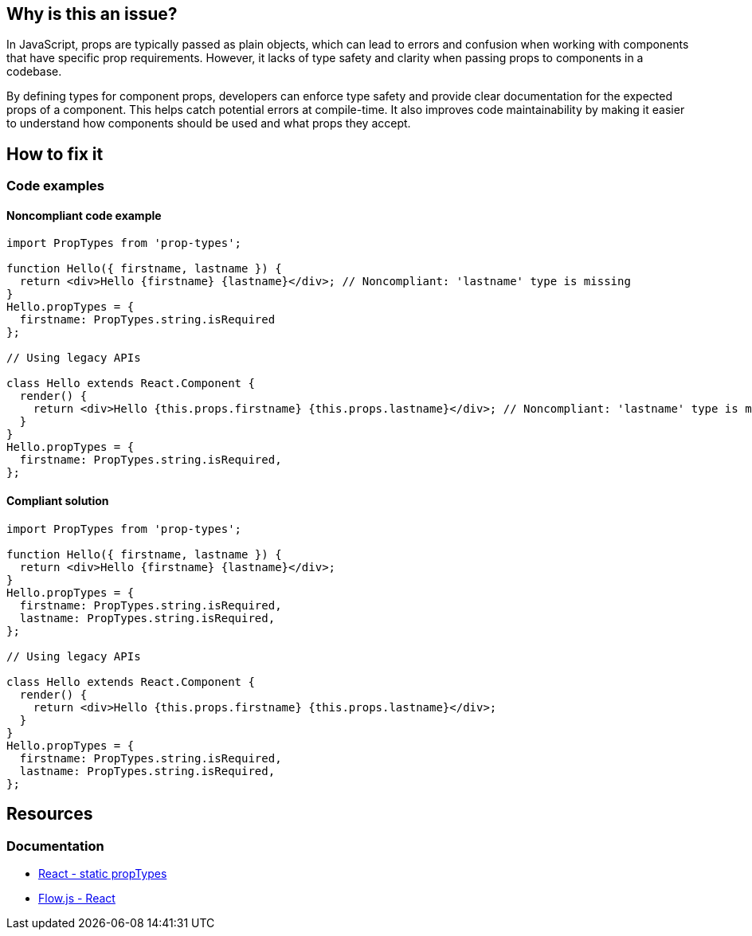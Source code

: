 == Why is this an issue?

In JavaScript, props are typically passed as plain objects, which can lead to errors and confusion when working with components that have specific prop requirements. However, it lacks of type safety and clarity when passing props to components in a codebase.

By defining types for component props, developers can enforce type safety and provide clear documentation for the expected props of a component. This helps catch potential errors at compile-time. It also improves code maintainability by making it easier to understand how components should be used and what props they accept.

== How to fix it

=== Code examples

==== Noncompliant code example

[source,javascript,diff-id=1,diff-type=noncompliant]
----
import PropTypes from 'prop-types';

function Hello({ firstname, lastname }) {
  return <div>Hello {firstname} {lastname}</div>; // Noncompliant: 'lastname' type is missing
}
Hello.propTypes = {
  firstname: PropTypes.string.isRequired
};

// Using legacy APIs

class Hello extends React.Component {
  render() {
    return <div>Hello {this.props.firstname} {this.props.lastname}</div>; // Noncompliant: 'lastname' type is missing
  }
}
Hello.propTypes = {
  firstname: PropTypes.string.isRequired,
};
----

==== Compliant solution

[source,javascript,diff-id=1,diff-type=compliant]
----
import PropTypes from 'prop-types';

function Hello({ firstname, lastname }) {
  return <div>Hello {firstname} {lastname}</div>;
}
Hello.propTypes = {
  firstname: PropTypes.string.isRequired,
  lastname: PropTypes.string.isRequired,
};

// Using legacy APIs

class Hello extends React.Component {
  render() {
    return <div>Hello {this.props.firstname} {this.props.lastname}</div>;
  }
}
Hello.propTypes = {
  firstname: PropTypes.string.isRequired,
  lastname: PropTypes.string.isRequired,
};
----

== Resources
=== Documentation

* https://react.dev/reference/react/Component#static-proptypes[React - static propTypes]
* https://flow.org/en/docs/react/[Flow.js - React]
